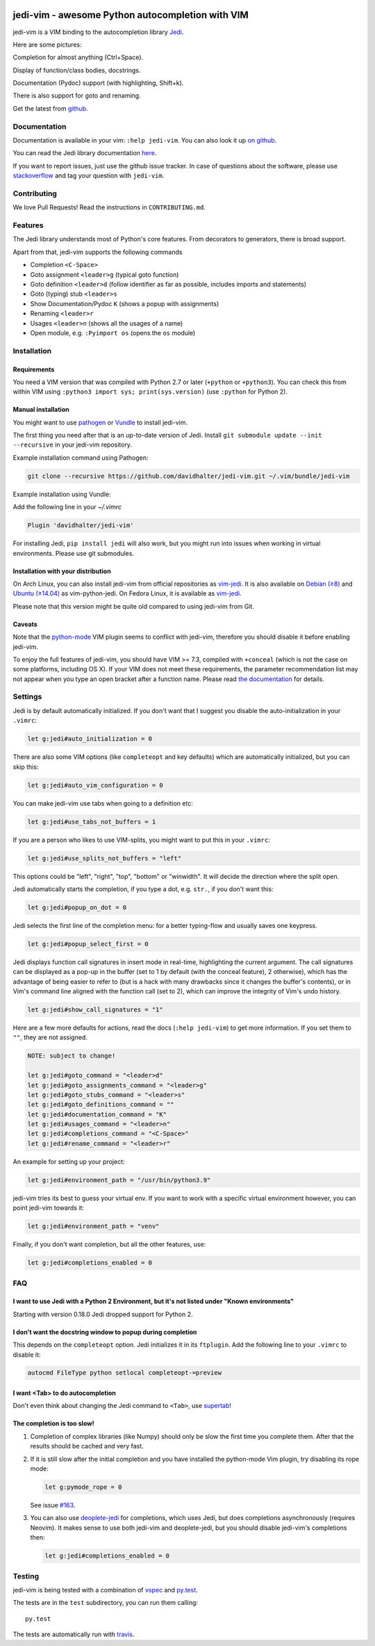 .. image:: https://github.com/davidhalter/jedi-vim/blob/master/doc/logotype-a.svg

#################################################
jedi-vim - awesome Python autocompletion with VIM
#################################################

.. image:: https://travis-ci.org/davidhalter/jedi-vim.svg?branch=master
   :target: https://travis-ci.org/davidhalter/jedi-vim
   :alt: Travis-CI build status

jedi-vim is a VIM binding to the autocompletion library
`Jedi <http://github.com/davidhalter/jedi>`_.

Here are some pictures:

.. image:: https://github.com/davidhalter/jedi/raw/master/docs/_screenshots/screenshot_complete.png

Completion for almost anything (Ctrl+Space).

.. image:: https://github.com/davidhalter/jedi/raw/master/docs/_screenshots/screenshot_function.png

Display of function/class bodies, docstrings.

.. image:: https://github.com/davidhalter/jedi/raw/master/docs/_screenshots/screenshot_pydoc.png

Documentation (Pydoc) support (with highlighting, Shift+k).

There is also support for goto and renaming.


Get the latest from `github <http://github.com/davidhalter/jedi-vim>`_.

Documentation
=============

Documentation is available in your vim: ``:help jedi-vim``. You can also look
it up `on github <http://github.com/davidhalter/jedi-vim/blob/master/doc/jedi-vim.txt>`_.

You can read the Jedi library documentation `here <http://jedi.readthedocs.io/en/latest/>`_.

If you want to report issues, just use the github issue tracker. In case of
questions about the software, please use `stackoverflow
<https://stackoverflow.com/questions/tagged/jedi-vim>`_ and tag your question with ``jedi-vim``.


Contributing
============

We love Pull Requests! Read the instructions in ``CONTRIBUTING.md``.


Features
========

The Jedi library understands most of Python's core features. From decorators to
generators, there is broad support.

Apart from that, jedi-vim supports the following commands

- Completion ``<C-Space>``
- Goto assignment ``<leader>g`` (typical goto function)
- Goto definition ``<leader>d`` (follow identifier as far as possible,
  includes imports and statements)
- Goto (typing) stub ``<leader>s``
- Show Documentation/Pydoc ``K`` (shows a popup with assignments)
- Renaming ``<leader>r``
- Usages ``<leader>n`` (shows all the usages of a name)
- Open module, e.g. ``:Pyimport os`` (opens the ``os`` module)


Installation
============

Requirements
------------
You need a VIM version that was compiled with Python 2.7 or later
(``+python`` or ``+python3``).  You can check this from within VIM using
``:python3 import sys; print(sys.version)`` (use ``:python`` for Python 2).

Manual installation
-------------------

You might want to use `pathogen <https://github.com/tpope/vim-pathogen>`_ or
`Vundle <https://github.com/gmarik/vundle>`_ to install jedi-vim.

The first thing you need after that is an up-to-date version of Jedi. Install
``git submodule update --init --recursive`` in your jedi-vim repository.

Example installation command using Pathogen:

.. code-block:: sh

    git clone --recursive https://github.com/davidhalter/jedi-vim.git ~/.vim/bundle/jedi-vim

Example installation using Vundle:

Add the following line in your `~/.vimrc`
    
.. code-block:: vim

    Plugin 'davidhalter/jedi-vim'

For installing Jedi, ``pip install jedi`` will also work, but you might run
into issues when working in virtual environments. Please use git submodules.


Installation with your distribution
-----------------------------------

On Arch Linux, you can also install jedi-vim from official repositories as
`vim-jedi <https://www.archlinux.org/packages/community/any/vim-jedi/>`__.
It is also available on
`Debian (≥8) <https://packages.debian.org/vim-python-jedi>`__ and
`Ubuntu (≥14.04) <http://packages.ubuntu.com/vim-python-jedi>`__ as
vim-python-jedi.
On Fedora Linux, it is available as
`vim-jedi <https://apps.fedoraproject.org/packages/vim-jedi>`__.

Please note that this version might be quite old compared to using jedi-vim
from Git.

Caveats
-------

Note that the `python-mode <https://github.com/klen/python-mode>`_ VIM plugin seems
to conflict with jedi-vim, therefore you should disable it before enabling
jedi-vim.

To enjoy the full features of jedi-vim, you should have VIM >= 7.3, compiled with
``+conceal`` (which is not the case on some platforms, including OS X). If your VIM
does not meet these requirements, the parameter recommendation list may not appear
when you type an open bracket after a function name. Please read
`the documentation <http://github.com/davidhalter/jedi-vim/blob/master/doc/jedi-vim.txt>`_
for details.


Settings
========

Jedi is by default automatically initialized. If you don't want that I suggest
you disable the auto-initialization in your ``.vimrc``:

.. code-block:: vim

    let g:jedi#auto_initialization = 0

There are also some VIM options (like ``completeopt`` and key defaults) which
are automatically initialized, but you can skip this:

.. code-block:: vim

    let g:jedi#auto_vim_configuration = 0


You can make jedi-vim use tabs when going to a definition etc:

.. code-block:: vim

    let g:jedi#use_tabs_not_buffers = 1

If you are a person who likes to use VIM-splits, you might want to put this in your ``.vimrc``:

.. code-block:: vim

    let g:jedi#use_splits_not_buffers = "left"

This options could be "left", "right", "top", "bottom" or "winwidth". It will decide the direction where the split open.

Jedi automatically starts the completion, if you type a dot, e.g. ``str.``, if
you don't want this:

.. code-block:: vim

    let g:jedi#popup_on_dot = 0

Jedi selects the first line of the completion menu: for a better typing-flow
and usually saves one keypress.

.. code-block:: vim

    let g:jedi#popup_select_first = 0

Jedi displays function call signatures in insert mode in real-time, highlighting
the current argument. The call signatures can be displayed as a pop-up in the
buffer (set to 1 by default (with the conceal feature), 2 otherwise),
which has the advantage of being easier to refer to (but is a hack with
many drawbacks since it changes the buffer's contents),
or in Vim's command line aligned with the function call (set to 2), which
can improve the integrity of Vim's undo history.

.. code-block:: vim

    let g:jedi#show_call_signatures = "1"

Here are a few more defaults for actions, read the docs (``:help jedi-vim``) to
get more information. If you set them to ``""``, they are not assigned.

.. code-block:: vim

    NOTE: subject to change!

    let g:jedi#goto_command = "<leader>d"
    let g:jedi#goto_assignments_command = "<leader>g"
    let g:jedi#goto_stubs_command = "<leader>s"
    let g:jedi#goto_definitions_command = ""
    let g:jedi#documentation_command = "K"
    let g:jedi#usages_command = "<leader>n"
    let g:jedi#completions_command = "<C-Space>"
    let g:jedi#rename_command = "<leader>r"

An example for setting up your project:

.. code-block:: vim

    let g:jedi#environment_path = "/usr/bin/python3.9"

jedi-vim tries its best to guess your virtual env. If you want to work with a
specific virtual environment however, you can point jedi-vim towards it:

.. code-block:: vim

    let g:jedi#environment_path = "venv"

Finally, if you don't want completion, but all the other features, use:

.. code-block:: vim

    let g:jedi#completions_enabled = 0

FAQ
===

I want to use Jedi with a Python 2 Environment, but it's not listed under "Known environments"
----------------------------------------------------------------------------------------------

Starting with version 0.18.0 Jedi dropped support for Python 2.


I don't want the docstring window to popup during completion
------------------------------------------------------------

This depends on the ``completeopt`` option. Jedi initializes it in its
``ftplugin``. Add the following line to your ``.vimrc`` to disable it:

.. code-block:: vim

    autocmd FileType python setlocal completeopt-=preview


I want <Tab> to do autocompletion
---------------------------------

Don't even think about changing the Jedi command to ``<Tab>``,
use `supertab <https://github.com/ervandew/supertab>`_!


The completion is too slow!
---------------------------

1. Completion of complex libraries (like Numpy) should only be slow the first
   time you complete them. After that the results should be cached and very fast.

2. If it is still slow after the initial completion and you have installed the
   python-mode Vim plugin, try disabling its rope mode:

   .. code-block:: vim

       let g:pymode_rope = 0

   See issue `#163 <https://github.com/davidhalter/jedi-vim/issues/163>`__.

3. You can also use `deoplete-jedi <https://github.com/zchee/deoplete-jedi>`__
   for completions, which uses Jedi, but does completions asynchronously
   (requires Neovim).
   It makes sense to use both jedi-vim and deoplete-jedi, but you should disable
   jedi-vim's completions then:

   .. code-block:: vim
   
       let g:jedi#completions_enabled = 0

Testing
=======

jedi-vim is being tested with a combination of `vspec
<https://github.com/kana/vim-vspec>`_ and `py.test <http://pytest.org/>`_.

The tests are in the ``test`` subdirectory, you can run them calling::

    py.test

The tests are automatically run with `travis
<https://travis-ci.org/davidhalter/jedi-vim>`_.
